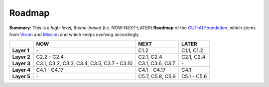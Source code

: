 Roadmap
=======

**Summary:**  This is a *high-level, theme-based* (i.e. NOW-NEXT-LATER) **Roadmap** of the `GUT-AI Foundation <../README.rst#dao-foundation>`_, which stems from `Vision <../README.rst#vision>`_ and `Mission <../README.rst#mission>`_ and which keeps *evolving* accordingly.

+---------------+-------------------------------------------------+-----------------------------------------+--------------------------------------------+
|               | NOW                                             | NEXT                                    | LATER                                      |
+===============+=================================================+=========================================+============================================+
| **Layer 1**   | \-                                              | C1.2                                    | C1.1, C1.2                                 |
+---------------+-------------------------------------------------+-----------------------------------------+--------------------------------------------+
| **Layer 2**   | C2.2 - C2.4                                     | C2.1, C2.4                              | C2.1, C2.4                                 |
+---------------+-------------------------------------------------+-----------------------------------------+--------------------------------------------+
| **Layer 3**   | C3.1, C3.2, C3.3, C3.4, C3.5, C3.7 - C3.10      | C3.1, C3.6, C3.7                        | \-                                         |
+---------------+-------------------------------------------------+-----------------------------------------+--------------------------------------------+
| **Layer 4**   | C4.1 - C4.17                                    | C4.1 - C4.17                            | C4.1                                       |
+---------------+-------------------------------------------------+-----------------------------------------+--------------------------------------------+
| **Layer 5**   | \-                                              | C5.7, C5.8, C5.9                        | C5.1 - C5.6                                |
+---------------+-------------------------------------------------+-----------------------------------------+--------------------------------------------+
